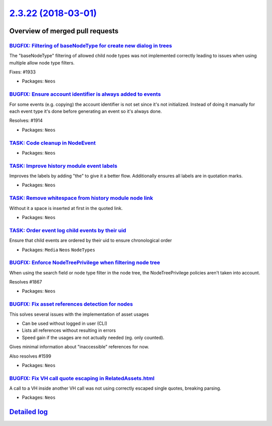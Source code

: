 `2.3.22 (2018-03-01) <https://github.com/neos/neos-development-collection/releases/tag/2.3.22>`_
================================================================================================

Overview of merged pull requests
~~~~~~~~~~~~~~~~~~~~~~~~~~~~~~~~

`BUGFIX: Filtering of baseNodeType for create new dialog in trees <https://github.com/neos/neos-development-collection/pull/1934>`_
-----------------------------------------------------------------------------------------------------------------------------------

The "baseNodeType" filtering of allowed child node types was not implemented correctly leading to issues when using multiple allow node type filters.

Fixes: #1933 

* Packages: ``Neos``

`BUGFIX: Ensure account identifier is always added to events <https://github.com/neos/neos-development-collection/pull/1916>`_
------------------------------------------------------------------------------------------------------------------------------

For some events (e.g. copying) the account identifier is not set since it's not initialized.
Instead of doing it manually for each event type it's done before generating an event so it's always done.

Resolves: #1914

* Packages: ``Neos``

`TASK: Code cleanup in NodeEvent <https://github.com/neos/neos-development-collection/pull/1915>`_
--------------------------------------------------------------------------------------------------

* Packages: ``Neos``

`TASK: Improve history module event labels <https://github.com/neos/neos-development-collection/pull/1911>`_
------------------------------------------------------------------------------------------------------------

Improves the labels by adding "the" to give it a better flow.
Additionally ensures all labels are in quotation marks.

* Packages: ``Neos``

`TASK: Remove whitespace from history module node link <https://github.com/neos/neos-development-collection/pull/1912>`_
------------------------------------------------------------------------------------------------------------------------

Without it a space is inserted at first in the quoted link.

* Packages: ``Neos``

`TASK: Order event log child events by their uid <https://github.com/neos/neos-development-collection/pull/1917>`_
------------------------------------------------------------------------------------------------------------------

Ensure that child events are ordered by their uid to ensure chronological order

* Packages: ``Media`` ``Neos`` ``NodeTypes``

`BUGFIX: Enforce NodeTreePrivilege when filtering node tree <https://github.com/neos/neos-development-collection/pull/1868>`_
-----------------------------------------------------------------------------------------------------------------------------

When using the search field or node type filter in the node tree,
the NodeTreePrivilege policies aren't taken into account.

Resolves #1867

* Packages: ``Neos``

`BUGFIX: Fix asset references detection for nodes <https://github.com/neos/neos-development-collection/pull/1762>`_
-------------------------------------------------------------------------------------------------------------------

This solves several issues with the implementation of asset usages

* Can be used without logged in user (CLI)
* Lists all references without resulting in errors
* Speed gain if the usages are not actually needed (eg. only counted).

Gives minimal information about "inaccessible" references for now.

Also resolves #1599

* Packages: ``Neos``

`BUGFIX: Fix VH call quote escaping in RelatedAssets.html <https://github.com/neos/neos-development-collection/pull/1893>`_
---------------------------------------------------------------------------------------------------------------------------

A call to a VH inside another VH call was not using correctly escaped
single quotes, breaking parsing.

* Packages: ``Neos``

`Detailed log <https://github.com/neos/neos-development-collection/compare/2.3.21...2.3.22>`_
~~~~~~~~~~~~~~~~~~~~~~~~~~~~~~~~~~~~~~~~~~~~~~~~~~~~~~~~~~~~~~~~~~~~~~~~~~~~~~~~~~~~~~~~~~~~~
